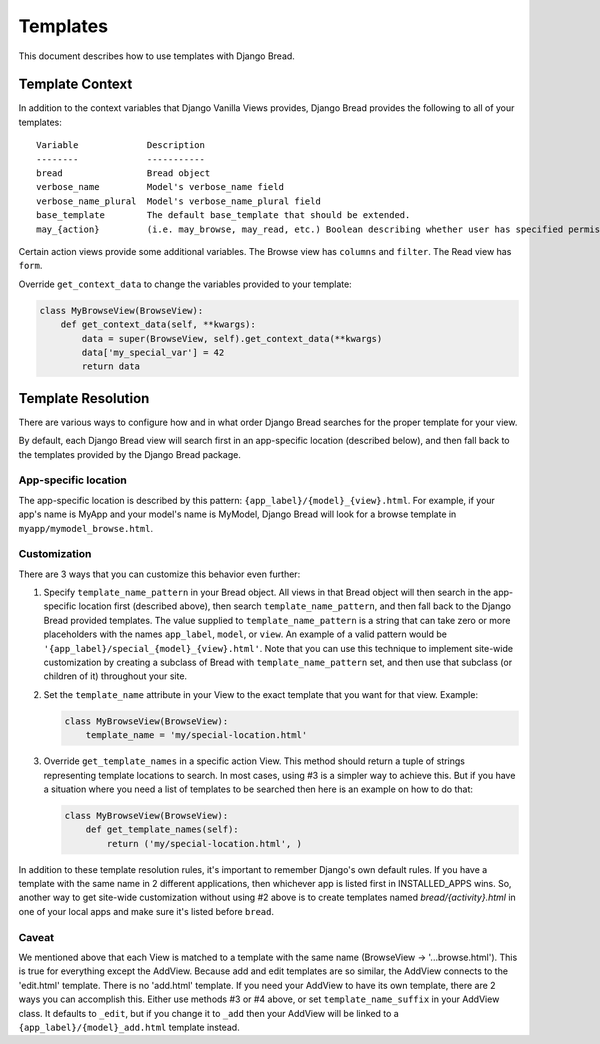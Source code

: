 .. _templates:

Templates
=========

This document describes how to use templates with Django Bread.

Template Context
----------------

In addition to the context variables that Django Vanilla Views provides, Django Bread provides the
following to all of your templates::

        Variable             Description
        --------             -----------
        bread                Bread object
        verbose_name         Model's verbose_name field
        verbose_name_plural  Model's verbose_name_plural field
        base_template        The default base_template that should be extended.
        may_{action}         (i.e. may_browse, may_read, etc.) Boolean describing whether user has specified permission

Certain action views provide some additional variables. The Browse view has ``columns`` and
``filter``. The Read view has ``form``.

Override ``get_context_data`` to change the variables provided to your template:

.. code-block:: python

   class MyBrowseView(BrowseView):
       def get_context_data(self, **kwargs):
           data = super(BrowseView, self).get_context_data(**kwargs)
           data['my_special_var'] = 42
           return data


Template Resolution
-------------------

There are various ways to configure how and in what order Django Bread searches for the proper
template for your view.

By default, each Django Bread view will search first in an app-specific location (described below),
and then fall back to the templates provided by the Django Bread package.

App-specific location
^^^^^^^^^^^^^^^^^^^^^

The app-specific location is described by this pattern: ``{app_label}/{model}_{view}.html``.
For example, if your app's name is MyApp and your model's name is MyModel, Django Bread will look
for a browse template in ``myapp/mymodel_browse.html``.

Customization
^^^^^^^^^^^^^

There are 3 ways that you can customize this behavior even further:

1. Specify ``template_name_pattern`` in your Bread object. All views in that Bread object will then
   search in the app-specific location first (described above), then search
   ``template_name_pattern``, and then fall back to the Django Bread provided templates. The value
   supplied to ``template_name_pattern`` is a string that can take zero or more placeholders with
   the names ``app_label``, ``model``, or ``view``. An example of a valid pattern would be
   ``'{app_label}/special_{model}_{view}.html'``. Note that you can use this technique to implement
   site-wide customization by creating a subclass of Bread with ``template_name_pattern`` set, and
   then use that subclass (or children of it) throughout your site.

2. Set the ``template_name`` attribute in your View to the exact template that you want for that
   view. Example:

   .. code-block:: python

      class MyBrowseView(BrowseView):
          template_name = 'my/special-location.html'


3. Override ``get_template_names`` in a specific action View. This method should return a tuple of
   strings representing template locations to search. In most cases, using #3 is a simpler way to
   achieve this. But if you have a situation where you need a list of templates to be searched then
   here is an example on how to do that:

   .. code-block:: python

      class MyBrowseView(BrowseView):
          def get_template_names(self):
              return ('my/special-location.html', )

In addition to these template resolution rules, it's important to remember Django's own default
rules. If you have a template with the same name in 2 different applications, then whichever app is
listed first in INSTALLED_APPS wins. So, another way to get site-wide customization without using #2
above is to create templates named `bread/{activity}.html` in one of your local apps and make sure
it's listed before ``bread``.

Caveat
^^^^^^

We mentioned above that each View is matched to a template with the same name (BrowseView ->
'...browse.html'). This is true for everything except the AddView. Because add and edit templates
are so similar, the AddView connects to the 'edit.html' template. There is no 'add.html' template.
If you need your AddView to have its own template, there are 2 ways you can accomplish this. Either
use methods #3 or #4 above, or set ``template_name_suffix`` in your AddView class. It defaults to
``_edit``, but if you change it to ``_add`` then your AddView will be linked to a
``{app_label}/{model}_add.html`` template instead.
